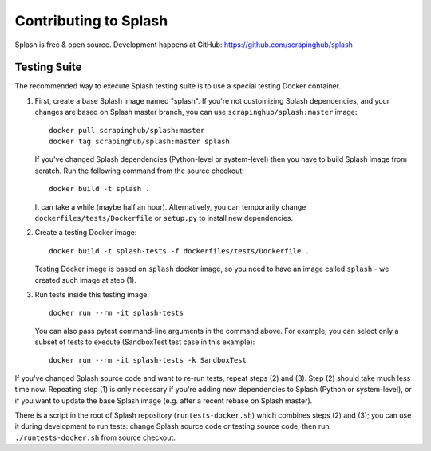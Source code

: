 Contributing to Splash
======================

Splash is free & open source.
Development happens at GitHub: https://github.com/scrapinghub/splash

Testing Suite
-------------

.. image:: https://secure.travis-ci.org/scrapinghub/splash.png?branch=master
   :target: http://travis-ci.org/scrapinghub/splash

The recommended way to execute Splash testing suite is to use a special
testing Docker container.

1. First, create a base Splash image named "splash". If you're not
   customizing Splash dependencies, and your changes are based on Splash
   master branch, you can use ``scrapinghub/splash:master`` image::

       docker pull scrapinghub/splash:master
       docker tag scrapinghub/splash:master splash

   If you've changed Splash dependencies (Python-level or system-level)
   then you have to build Splash image from scratch. Run the following
   command from the source checkout::

      docker build -t splash .

   It can take a while (maybe half an hour).
   Alternatively, you can temporarily change ``dockerfiles/tests/Dockerfile``
   or ``setup.py`` to install new dependencies.

2. Create a testing Docker image::

      docker build -t splash-tests -f dockerfiles/tests/Dockerfile .

   Testing Docker image is based on ``splash`` docker image, so you need to
   have an image called ``splash`` - we created such image at step (1).

3. Run tests inside this testing image::

      docker run --rm -it splash-tests

   You can also pass pytest command-line arguments in the command above.
   For example, you can select only a subset of tests to execute
   (SandboxTest test case in this example)::

      docker run --rm -it splash-tests -k SandboxTest

If you've changed Splash source code and want to re-run tests, repeat steps
(2) and (3). Step (2) should take much less time now.
Repeating step (1) is only necessary if you're adding new
dependencies to Splash (Python or system-level), or if you want to update
the base Splash image (e.g. after a recent rebase on Splash master).

There is a script in the root of Splash repository
(``runtests-docker.sh``) which combines steps (2) and (3); you can use it
during development to run tests: change Splash source code or testing source
code, then run ``./runtests-docker.sh`` from source checkout.
